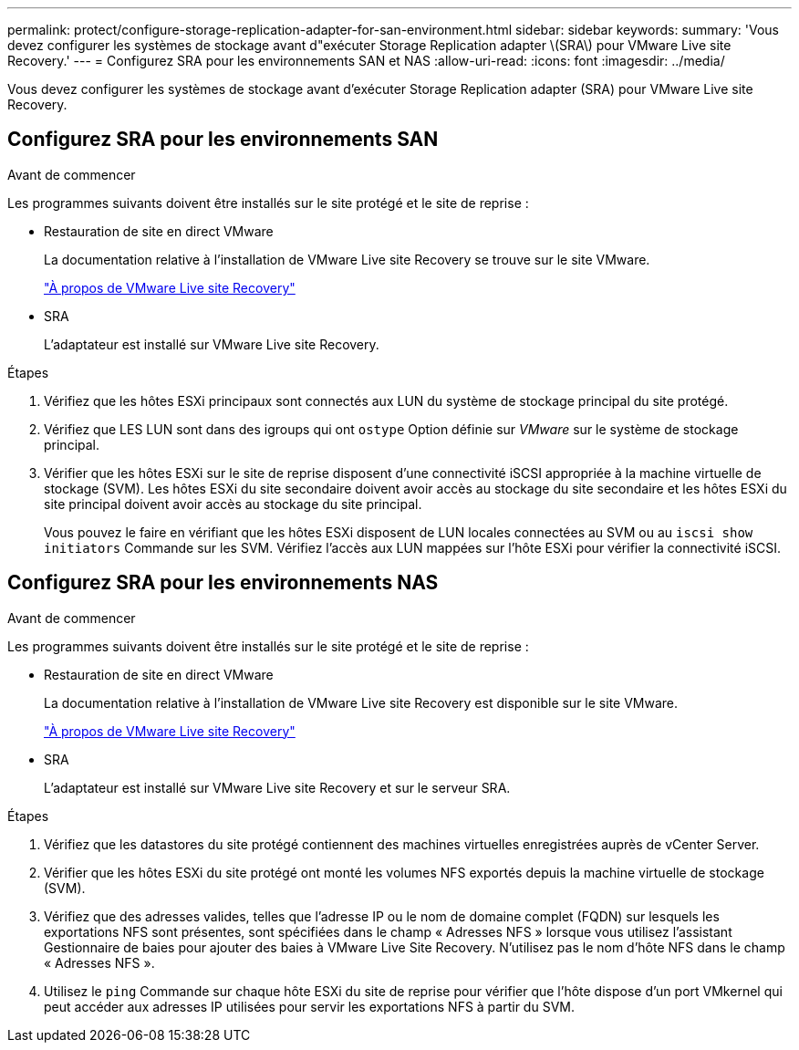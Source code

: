 ---
permalink: protect/configure-storage-replication-adapter-for-san-environment.html 
sidebar: sidebar 
keywords:  
summary: 'Vous devez configurer les systèmes de stockage avant d"exécuter Storage Replication adapter \(SRA\) pour VMware Live site Recovery.' 
---
= Configurez SRA pour les environnements SAN et NAS
:allow-uri-read: 
:icons: font
:imagesdir: ../media/


[role="lead"]
Vous devez configurer les systèmes de stockage avant d'exécuter Storage Replication adapter (SRA) pour VMware Live site Recovery.



== Configurez SRA pour les environnements SAN

.Avant de commencer
Les programmes suivants doivent être installés sur le site protégé et le site de reprise :

* Restauration de site en direct VMware
+
La documentation relative à l'installation de VMware Live site Recovery se trouve sur le site VMware.

+
https://techdocs.broadcom.com/us/en/vmware-cis/live-recovery/live-site-recovery/9-0/about-vmware-live-site-recovery-installation-and-configuration.html["À propos de VMware Live site Recovery"]

* SRA
+
L'adaptateur est installé sur VMware Live site Recovery.



.Étapes
. Vérifiez que les hôtes ESXi principaux sont connectés aux LUN du système de stockage principal du site protégé.
. Vérifiez que LES LUN sont dans des igroups qui ont `ostype` Option définie sur _VMware_ sur le système de stockage principal.
. Vérifier que les hôtes ESXi sur le site de reprise disposent d'une connectivité iSCSI appropriée à la machine virtuelle de stockage (SVM). Les hôtes ESXi du site secondaire doivent avoir accès au stockage du site secondaire et les hôtes ESXi du site principal doivent avoir accès au stockage du site principal.
+
Vous pouvez le faire en vérifiant que les hôtes ESXi disposent de LUN locales connectées au SVM ou au `iscsi show initiators` Commande sur les SVM.
Vérifiez l'accès aux LUN mappées sur l'hôte ESXi pour vérifier la connectivité iSCSI.





== Configurez SRA pour les environnements NAS

.Avant de commencer
Les programmes suivants doivent être installés sur le site protégé et le site de reprise :

* Restauration de site en direct VMware
+
La documentation relative à l'installation de VMware Live site Recovery est disponible sur le site VMware.

+
https://techdocs.broadcom.com/us/en/vmware-cis/live-recovery/live-site-recovery/9-0/about-vmware-live-site-recovery-installation-and-configuration.html["À propos de VMware Live site Recovery"]

* SRA
+
L'adaptateur est installé sur VMware Live site Recovery et sur le serveur SRA.



.Étapes
. Vérifiez que les datastores du site protégé contiennent des machines virtuelles enregistrées auprès de vCenter Server.
. Vérifier que les hôtes ESXi du site protégé ont monté les volumes NFS exportés depuis la machine virtuelle de stockage (SVM).
. Vérifiez que des adresses valides, telles que l'adresse IP ou le nom de domaine complet (FQDN) sur lesquels les exportations NFS sont présentes, sont spécifiées dans le champ « Adresses NFS » lorsque vous utilisez l'assistant Gestionnaire de baies pour ajouter des baies à VMware Live Site Recovery. N'utilisez pas le nom d'hôte NFS dans le champ « Adresses NFS ».
. Utilisez le `ping` Commande sur chaque hôte ESXi du site de reprise pour vérifier que l'hôte dispose d'un port VMkernel qui peut accéder aux adresses IP utilisées pour servir les exportations NFS à partir du SVM.

